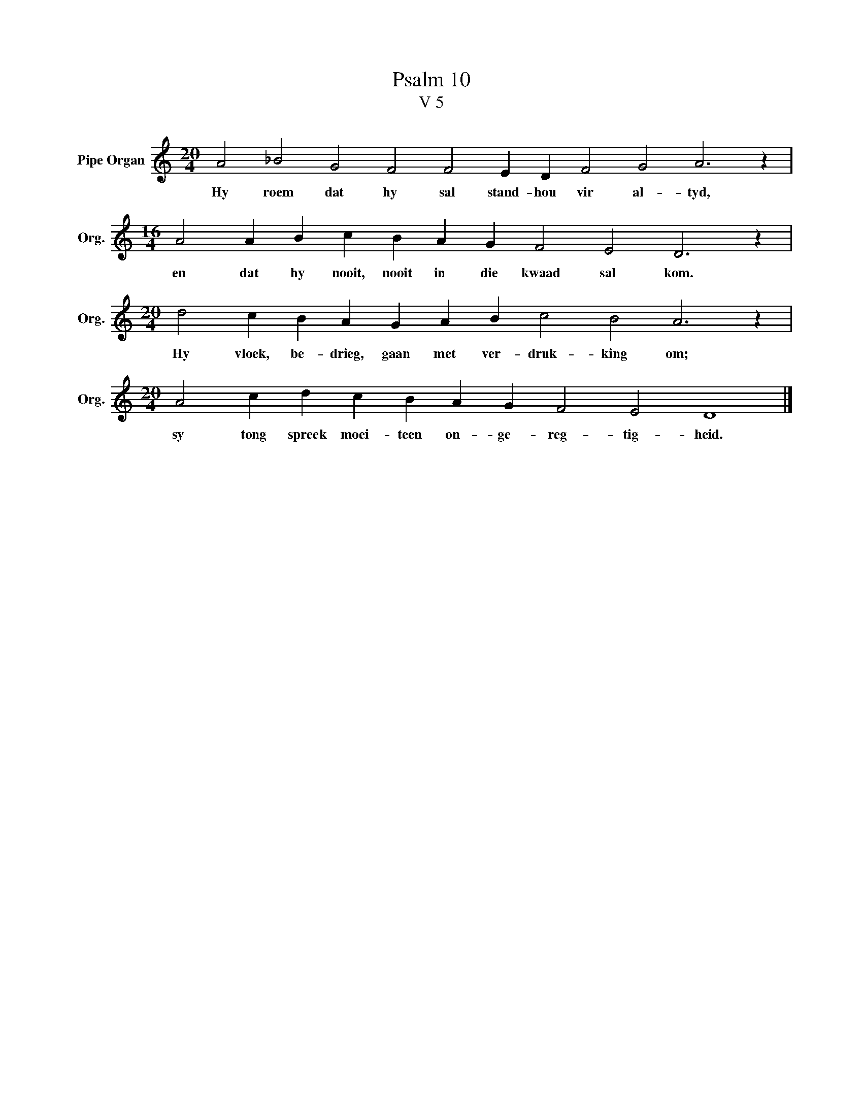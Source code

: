 X:1
T:Psalm 10
T:V 5
L:1/4
M:20/4
I:linebreak $
K:C
V:1 treble nm="Pipe Organ" snm="Org."
V:1
 A2 _B2 G2 F2 F2 E D F2 G2 A3 z |$[M:16/4] A2 A B c B A G F2 E2 D3 z |$ %2
w: Hy roem dat hy sal stand- hou vir al- tyd,|en dat hy nooit, nooit in die kwaad sal kom.|
[M:20/4] d2 c B A G A B c2 B2 A3 z |$[M:20/4] A2 c d c B A G F2 E2 D4 |] %4
w: Hy vloek, be- drieg, gaan met ver- druk- king om;|sy tong spreek moei- teen on- ge- reg- tig- heid.|

